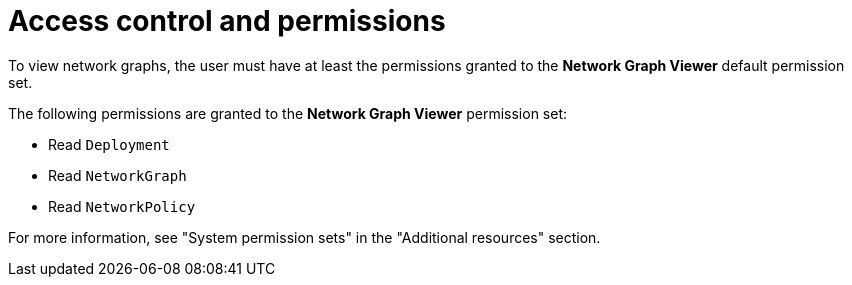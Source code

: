 // Module included in the following assemblies
//
// * operating/manage-network-policies.adoc
:_content-type: CONCEPT
[id="rbac-for-network-graph_{context}"]
= Access control and permissions

To view network graphs, the user must have at least the permissions granted to the *Network Graph Viewer* default permission set.

The following permissions are granted to the *Network Graph Viewer* permission set:

- Read `Deployment`
- Read `NetworkGraph`
- Read `NetworkPolicy`

For more information, see "System permission sets" in the "Additional resources" section.
